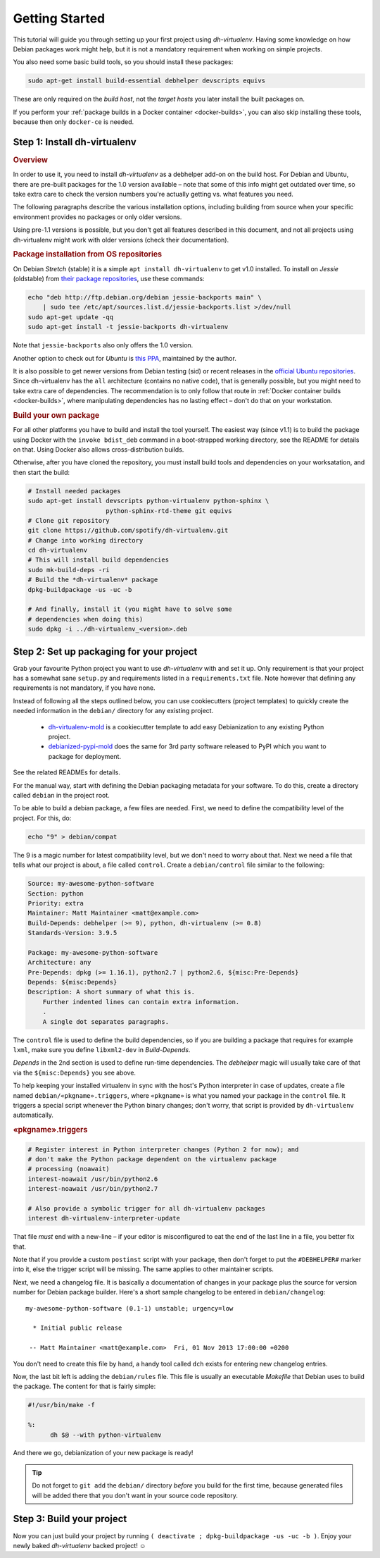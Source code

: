 =================
 Getting Started
=================

This tutorial will guide you through setting up your first project
using *dh-virtualenv*. Having some knowledge on how Debian packages
work might help, but it is not a mandatory requirement when working
on simple projects.

You also need some basic build tools, so you should install these packages:

.. code-block:: shell

    sudo apt-get install build-essential debhelper devscripts equivs

These are only required on the *build host*,
not the *target hosts* you later install the built packages on.

If you perform your :ref:`package builds in a Docker container <docker-builds>`,
you can also skip installing these tools, because then only ``docker-ce`` is needed.


Step 1: Install dh-virtualenv
=============================

.. rubric:: Overview

In order to use it, you need to install *dh-virtualenv* as a debhelper add-on
on the build host. For Debian and Ubuntu, there are pre-built packages for
the 1.0 version available – note that some of this info might get outdated over time,
so take extra care to check the version numbers you're actually getting vs. what features you need.

The following paragraphs describe the various installation options,
including building from source when your specific environment provides
no packages or only older versions.

Using pre-1.1 versions is possible, but you don't get all features described in this document,
and not all projects using dh-virtualenv might work with older versions
(check their documentation).

.. rubric:: Package installation from OS repositories

On Debian *Stretch* (stable) it is a simple ``apt install dh-virtualenv`` to get v1.0 installed.
To install on *Jessie* (oldstable) from `their package repositories`_, use these commands:

.. code-block:: bash

    echo "deb http://ftp.debian.org/debian jessie-backports main" \
        | sudo tee /etc/apt/sources.list.d/jessie-backports.list >/dev/null
    sudo apt-get update -qq
    sudo apt-get install -t jessie-backports dh-virtualenv

Note that ``jessie-backports`` also only offers the 1.0 version.

Another option to check out for *Ubuntu* is `this PPA`_, maintained by the author.

It is also possible to get newer versions from Debian testing (sid)
or recent releases in the `official Ubuntu repositories`_.
Since dh-virtualenv has the ``all`` architecture (contains no native code),
that is generally possible, but you might need to take extra care of dependencies.
The recommendation is to only follow that route in :ref:`Docker container builds <docker-builds>`,
where manipulating dependencies has no lasting effect
– don't do that on your workstation.

.. rubric:: Build your own package

For all other platforms you have to build and install the tool yourself.
The easiest way (since v1.1) is to build the package using Docker
with the ``invoke bdist_deb`` command in a boot-strapped working directory,
see the README for details on that.
Using Docker also allows cross-distribution builds.

Otherwise, after you have cloned the repository,
you must install build tools and dependencies on your worksatation,
and then start the build:

.. code-block:: bash

   # Install needed packages
   sudo apt-get install devscripts python-virtualenv python-sphinx \
                        python-sphinx-rtd-theme git equivs
   # Clone git repository
   git clone https://github.com/spotify/dh-virtualenv.git
   # Change into working directory
   cd dh-virtualenv
   # This will install build dependencies
   sudo mk-build-deps -ri
   # Build the *dh-virtualenv* package
   dpkg-buildpackage -us -uc -b

   # And finally, install it (you might have to solve some
   # dependencies when doing this)
   sudo dpkg -i ../dh-virtualenv_<version>.deb


.. _`their package repositories`: https://packages.debian.org/source/sid/dh-virtualenv
.. _`official Ubuntu repositories`: http://packages.ubuntu.com/search?keywords=dh-virtualenv
.. _`this PPA`: https://launchpad.net/~jyrki-pulliainen/+archive/ubuntu/dh-virtualenv


Step 2: Set up packaging for your project
=========================================

Grab your favourite Python project you want to use *dh-virtualenv*
with and set it up. Only requirement is that your project has a
somewhat sane ``setup.py`` and requirements listed in a
``requirements.txt`` file. Note however that defining any requirements
is not mandatory, if you have none.

Instead of following all the steps outlined below,
you can use cookiecutters (project templates) to quickly create the needed information
in the ``debian/`` directory for any existing project.

 * `dh-virtualenv-mold <https://github.com/Springerle/dh-virtualenv-mold>`_ is
   a cookiecutter template to add easy Debianization to any existing Python project.
 * `debianized-pypi-mold <https://github.com/Springerle/debianized-pypi-mold>`_
   does the same for 3rd party software released to PyPI which you want to package
   for deployment.

See the related READMEs for details.

For the manual way,
start with defining the Debian packaging metadata for your software.
To do this, create a directory called ``debian`` in the project root.

To be able to build a debian package, a few files are needed. First, we
need to define the compatibility level of the project. For this, do:

.. code-block:: bash

   echo "9" > debian/compat

The 9 is a magic number for latest compatibility level, but we don't
need to worry about that. Next we need a file that tells what our
project is about, a file called ``control``.
Create a ``debian/control`` file similar to the following:

.. code-block:: control

   Source: my-awesome-python-software
   Section: python
   Priority: extra
   Maintainer: Matt Maintainer <matt@example.com>
   Build-Depends: debhelper (>= 9), python, dh-virtualenv (>= 0.8)
   Standards-Version: 3.9.5

   Package: my-awesome-python-software
   Architecture: any
   Pre-Depends: dpkg (>= 1.16.1), python2.7 | python2.6, ${misc:Pre-Depends}
   Depends: ${misc:Depends}
   Description: A short summary of what this is.
       Further indented lines can contain extra information.
       .
       A single dot separates paragraphs.

The ``control`` file is used to define the build dependencies, so if you
are building a package that requires for example ``lxml``, make sure
you define ``libxml2-dev`` in *Build-Depends*.

*Depends* in the 2nd section is used to define run-time dependencies.
The *debhelper* magic will usually take care of that via the ``${misc:Depends}`` you see above.

To help keeping your installed virtualenv in sync with the host's Python
interpreter in case of updates, create a file named
``debian/«pkgname».triggers``, where ``«pkgname»`` is what you
named your package in the ``control`` file. It triggers a special script
whenever the Python binary changes; don't worry, that script is provided
by ``dh-virtualenv`` automatically.

.. rubric:: «pkgname».triggers

.. code-block:: ini

   # Register interest in Python interpreter changes (Python 2 for now); and
   # don't make the Python package dependent on the virtualenv package
   # processing (noawait)
   interest-noawait /usr/bin/python2.6
   interest-noawait /usr/bin/python2.7

   # Also provide a symbolic trigger for all dh-virtualenv packages
   interest dh-virtualenv-interpreter-update

That file *must* end with a new-line –
if your editor is misconfigured to eat the end of the last line in a file,
you better fix that.

Note that if you provide a custom ``postinst`` script with your package,
then don't forget to put the ``#DEBHELPER#`` marker into it, else the trigger
script will be missing.
The same applies to other maintainer scripts.

Next, we need a changelog file. It is basically a documentation of
changes in your package plus the source for version number for Debian
package builder. Here's a short sample changelog to be entered in
``debian/changelog``:

::

   my-awesome-python-software (0.1-1) unstable; urgency=low

     * Initial public release

    -- Matt Maintainer <matt@example.com>  Fri, 01 Nov 2013 17:00:00 +0200

You don't need to create this file by hand, a handy tool called
``dch`` exists for entering new changelog entries.

Now, the last bit left is adding the ``debian/rules`` file. This file
is usually an executable *Makefile* that Debian uses to build the package.
The content for that is fairly simple:

.. code-block:: make

  #!/usr/bin/make -f

  %:
  	dh $@ --with python-virtualenv

And there we go, debianization of your new package is ready!

.. tip::

    Do not forget to ``git add`` the ``debian/`` directory *before*
    you build for the first time, because generated files will be added there
    that you don't want in your source code repository.


Step 3: Build your project
==========================

Now you can just build your project by running
``( deactivate ; dpkg-buildpackage -us -uc -b )``.
Enjoy your newly baked *dh-virtualenv* backed project! ☺
